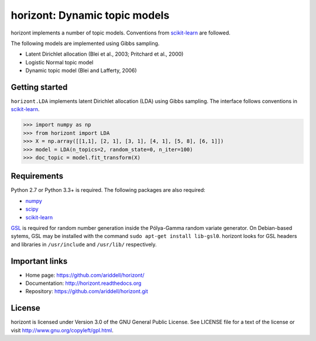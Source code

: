 horizont: Dynamic topic models
==============================

.. image:: https://travis-ci.org/ariddell/horizont.png
        :target: https://travis-ci.org/ariddell/horizont

horizont implements a number of topic models. Conventions from scikit-learn_ are
followed.

The following models are implemented using Gibbs sampling.

- Latent Dirichlet allocation (Blei et al., 2003; Pritchard et al., 2000)
- Logistic Normal topic model
- Dynamic topic model (Blei and Lafferty, 2006)

Getting started
---------------

``horizont.LDA`` implements latent Dirichlet allocation (LDA) using Gibbs
sampling. The interface follows conventions in scikit-learn_.

.. code-block:: python

    >>> import numpy as np
    >>> from horizont import LDA
    >>> X = np.array([[1,1], [2, 1], [3, 1], [4, 1], [5, 8], [6, 1]])
    >>> model = LDA(n_topics=2, random_state=0, n_iter=100)
    >>> doc_topic = model.fit_transform(X)

Requirements
------------

Python 2.7 or Python 3.3+ is required. The following packages are also required:

- numpy_
- scipy_
- scikit-learn_

`GSL <https://www.gnu.org/software/gsl/>`_ is required for random number
generation inside the Pólya-Gamma random variate generator. On Debian-based
sytems, GSL may be installed with the command ``sudo apt-get install
lib-gsl0``.  horizont looks for GSL headers and libraries in ``/usr/include``
and ``/usr/lib/`` respectively.

Important links
---------------

- Home page: https://github.com/ariddell/horizont/
- Documentation: http://horizont.readthedocs.org
- Repository: https://github.com/ariddell/horizont.git

License
-------

horizont is licensed under Version 3.0 of the GNU General Public License. See
LICENSE file for a text of the license or visit
http://www.gnu.org/copyleft/gpl.html.


.. _Python: http://www.python.org/
.. _scikit-learn: http://scikit-learn.org
.. _MALLET: http://mallet.cs.umass.edu/
.. _numpy: http://www.numpy.org/
.. _scipy:  http://docs.scipy.org/doc/
